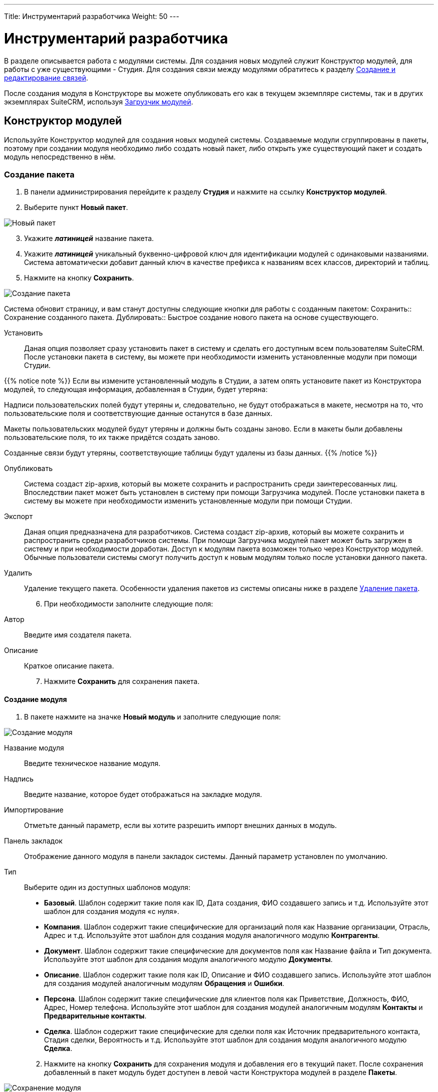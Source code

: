 ---
Title: Инструментарий разработчика
Weight: 50
---

:author: likhobory
:email: likhobory@mail.ru

:author: likhobory
:email: likhobory@mail.ru

:toc:
:toc-title: Оглавление
:toclevels: 3

:experimental:   

:imagesdir: ./../../../../images/ru/admin/DeveloperTools

ifdef::env-github[:imagesdir: ./../../../../master/static/images/ru/admin/DeveloperTools]

:btn: btn:

ifdef::env-github[:btn:]

= Инструментарий разработчика

В разделе описывается работа с модулями системы.
Для создания новых модулей служит Конструктор модулей, для работы с уже существующими - Студия. Для создания связи между модулями обратитесь к разделу <<Создание и редактирование связей>>.

После создания модуля в Конструкторе вы можете опубликовать его как в текущем экземпляре системы, так и в других экземплярах SuiteCRM, используя <<Загрузчик модулей>>. 

== Конструктор модулей

Используйте Конструктор модулей для создания новых модулей системы. Создаваемые модули сгруппированы в пакеты, поэтому при создании модуля необходимо либо создать новый пакет, либо открыть уже существующий пакет и создать модуль непосредственно в нём.

=== Создание пакета

 .	В панели администрирования перейдите к разделу *Студия* и нажмите на ссылку *Конструктор модулей*. 
 .	Выберите пункт *Новый пакет*.

image:image1.png[Новый пакет]

[start=3]
 .	Укажите *_латиницей_* название пакета.
 .	Укажите *_латиницей_* уникальный буквенно-цифровой ключ для идентификации модулей с одинаковыми названиями. Система автоматически добавит данный ключ в качестве префикса к названиям всех классов, директорий и таблиц.
 .	Нажмите на кнопку {btn}[Сохранить].

image:image2.png[Создание пакета]

Система обновит страницу, и вам станут доступны следующие кнопки для работы с созданным пакетом: 
Сохранить:: Сохранение созданного пакета.
Дублировать:: Быстрое создание нового пакета на основе существующего.

Установить::  Даная опция позволяет  сразу установить пакет в систему и сделать его доступным всем пользователям SuiteCRM. После установки пакета в систему, вы можете при необходимости изменить установленные модули при помощи Студии. 

{{% notice note %}}
Если вы измените установленный модуль в Студии, а затем опять установите пакет из Конструктора модулей, то следующая информация, добавленная в Студии, будет утеряна: +

Надписи пользовательских полей будут утеряны и, следовательно, не будут отображаться в макете, несмотря на то, что пользовательские поля и соответствующие данные останутся  в базе данных. +

Макеты пользовательских модулей будут утеряны и должны быть созданы заново. Если в макеты были добавлены пользовательские поля, то их также придётся создать заново. +

Созданные связи будут утеряны, соответствующие таблицы будут удалены из базы данных.
{{% /notice %}}

Опубликовать:: Система создаст  zip-архив, который вы можете сохранить и распространить среди заинтересованных лиц. Впоследствии пакет может быть установлен в систему при помощи Загрузчика модулей.
После установки пакета в систему вы можете при необходимости изменить установленные модули при помощи Студии. 
Экспорт:: Даная опция предназначена для разработчиков. Система создаст  zip-архив, который вы можете сохранить и распространить среди разработчиков системы. При помощи Загрузчика модулей пакет может быть загружен в систему и при необходимости доработан. Доступ к модулям пакета возможен только через Конструктор модулей. Обычные пользователи системы смогут получить доступ к новым модулям только после установки данного пакета.  
Удалить:: Удаление текущего пакета. Особенности удаления пакетов из системы описаны ниже в разделе <<Удаление пакета>>.

[start=6]
 .	При необходимости заполните следующие поля: 

Автор:: Введите имя создателя пакета.
 
Описание:: Краткое описание пакета.

[start=7]
 .	Нажмите *Сохранить* для сохранения пакета.


==== Создание модуля

 .	В пакете нажмите на значке *Новый модуль* и заполните следующие поля: 
	
image:image3.png[Создание модуля]
	
Название модуля:: Введите техническое название модуля.

Надпись:: Введите название, которое будет отображаться на закладке модуля.

Импортирование:: Отметьте данный параметр, если вы хотите разрешить импорт внешних данных в модуль.

Панель закладок:: Отображение данного модуля в панели закладок системы. Данный параметр установлен по умолчанию.
Тип:: Выберите один из доступных шаблонов модуля:

*	*Базовый*. Шаблон содержит такие поля как ID, Дата создания, ФИО создавшего запись и т.д. Используйте этот шаблон для создания модуля «с нуля».
*	*Компания*. Шаблон содержит такие специфические для организаций поля как Название организации, Отрасль, Адрес и т.д. Используйте этот шаблон для создания модуля аналогичного модулю *Контрагенты*.
*	*Документ*. Шаблон содержит такие специфические для документов поля как Название файла и Тип документа. Используйте этот шаблон для создания модуля аналогичного модулю *Документы*.
*	*Описание*. Шаблон содержит такие поля как ID, Описание и ФИО создавшего запись. Используйте этот шаблон для создания модулей аналогичным модулям *Обращения* и *Ошибки*.
*	*Персона*. Шаблон содержит такие специфические для клиентов поля как Приветствие, Должность, ФИО, Адрес, Номер телефона. Используйте этот шаблон для создания модулей аналогичным модулям *Контакты* и *Предварительные контакты*.
*	*Сделка*. Шаблон содержит такие специфические для сделки поля как Источник предварительного контакта, Стадия сделки, Вероятность и т.д. Используйте этот шаблон для создания модуля аналогичного модулю *Сделка*.

[start=2]
 .	Нажмите на кнопку {btn}[Сохранить] для сохранения модуля и добавления его в текущий пакет. После сохранения добавленный в пакет модуль будет доступен в левой части Конструктора модулей в разделе *Пакеты*. 

image:image4.png[Сохранение модуля]
 
[start=3]
  .	При необходимости добавьте новые или переименуйте существующие поля создаваемого модуля. Более подробная информация  о создании новых полей находится в разделе <<Создание и редактирование полей>>.
  
{{% notice note %}}
При редактировании изначально существующих в шаблоне полей возможно поменять только их названия. Однако, вы можете сохранить копию существующего поля под другим именем и в дальнейшем настроить все необходимые параметры. 
{{% /notice %}}

[start=4]
 .	При необходимости настройте макеты Формы списка, Формы просмотра, Формы редактирования, макеты панелей поиска, субпанелей и разделов. Более подробная информация о настройке макетов Форм находится в разделе <<Редактирование макетов>>.
 .	При необходимости создайте связи между новым и существующими модулями. Стандартные модули системы как правило связаны с другими модулями, и при создании нового модуля у  вас есть все возможности для создания необходимых связей с существующими модулями системы. Более подробная информация о создании связей находится в разделе <<Создание и редактирование связей>>.

==== Настройка макета дашлета модуля

При необходимости внешний вид дашлета, который может быть отображён на основной странице системы, может быть изменён: могут быть добавлены новые поля, удалены неиспользуемые элементы, изменён порядок расположения элементов, в параметры дашлета могут быть добавлены новые значения в поля со списками и т.д. Подробная информация о дашлетах описана в разделе 
link:/user/introduction/user-interface/#_Управление_дашлетами[Управление дашлетами].

В левой части Конструктора раскройте соответствующий модуль и перейдите к разделу *Макеты*. 

image:image5.png[Настройка макета дашлета модуля]

Выберите пункт *Дашлет* или нажмите на соответствующий макет в центральной части страницы.  Вам будут доступны для редактирования Форма основных настроек и Форма фильтра выбранного дашлета.

Для редактирования Формы основных настроек нажмите на пункт *Форма основных настроек дашлета* и следуйте шагам, описанным в разделе <<Редактирование Формы списка>>.

Для редактирования Формы фильтра нажмите на пункт «Форма фильтра дашлета и следуйте шагам, описанным в разделе <<Редактирование Форм фильтров модуля и Формы фильтра дашлета>>.

image:image6.png[Настройка Формы фильтра дашлета]

Детальная информация  о создании новых полей находится в разделе <<Создание и редактирование полей>>.

Детальная информация  об изменении содержимого полей со списками находится в разделе <<Редактор комбобоксов>>.


=== Удаление пакета

При необходимости вы можете удалить пакет. При этом все содержащиеся в пакете файлы также будут удалены. Если вы хотите удалить пакет из системы уже после его публикации – воспользуйтесь Загрузчиком модулей. При удалении пакета вы можете на выбор либо сохранить, либо удалить из базы данных связанные  с удаляемым пакетом таблицы. 

Перед установкой новой версии аналогичного пакета нет необходимости удалять существующий пакет. Файлы обновлённой  версии заменят все существующие файлы пакета.

== Студия

Студия позволяет настраивать существующие модули путём добавления новых и редактирования существующих полей, надписей, макетов форм и связанных субпанелей. После настройки вы можете экспортировать изменённые модули и при необходимости загрузить их в другие экземпляры SuiteCRM, используя Загрузчик модулей. 

image:image7.png[Студия]

В левой части основной страницы Студии отображаются все установленные в систему модули: и стандартные, и пользовательские. Все элементы, принадлежащие тому или иному модулю, располагаются в папке с названием соответствующего модуля в виде иерархической древообразной структуры. Вы можете воспользоваться значком (+) для детального просмотра элементов модуля.

В правой части страницы Студии отображается та же самая информация, но в виде отдельных значков. 

В Студии вы можете выполнять следующие действия:

*	Добавлять новые/редактировать существующие поля модуля
*	Добавлять новые/редактировать существующие связи между модулями
*	Изменять субпанели модуля
*	Изменять надписи полей модуля
*	Изменять макеты форм

Внесённые в модуль изменения не будут доступны другим пользователям системы до тех пор, пока макеты модуля не будут опубликованы. Опубликованные модули будут доступны для редактирования в Студии. 

{{% notice note %}}
Если в макет пользовательского модуля были внесены изменения при помощи Студии (изменены поля или макеты), то часть изменений будет утеряна, если вы повторно установите пакет из Конструктора модулей. Более подробная информация об установке пакета находится в разделе 
link:/admin/administration-panel/developer-tools/#_Конструктор_модулей[Конструктор модулей].
{{% /notice %}}
 
При необходимости вы можете сбросить те или иные настройки модуля, приведя их к стандартному виду. Для этого воспользуйтесь соответствующей кнопкой в верхней левой части страницы редактирования модуля. 

image:image8.png[Сбросить настройки модуля]

В процессе сброса настроек у вас будет возможность выбрать необходимые компоненты.

image:image9.png[Сбросить настройки модуля-выбор компонентов]

Для редактирования модуля выполните следующее:

 .	В студии выберите редактируемый модуль.
 .	Выберите один из следующих компонентов модуля:
 
image:image10.png[Редактирование модуля]
 
Надписи:: Выберите данный компонент для редактирования надписей. За дополнительной информацией обратитесь к разделу <<Редактирование надписей>>.
Поля::  Выберите данный компонент для создания пользовательских и редактирования пользовательских и стандартных полей. За дополнительной информацией обратитесь к разделу <<Создание и редактирование полей>>.
Связи:: Выберите данный компонент для просмотра существующих и создания новых связей между модулями. После создания связи её необходимо установить, чтобы она была доступна остальным пользователям. За дополнительной информацией обратитесь к разделу <<Создание и редактирование связей>>.
Макеты:: Выберите данный компонент для редактирования макетов Форм списка, Форм просмотра, Форм редактирования, Форм быстрого ввода, Форм поиска, а также Всплывающих форм. За дополнительной информацией обратитесь к разделу <<Редактирование макетов>>.
Субпанели:: Выберите данный компонент для редактирования субпанелей модуля. За дополнительной информацией обратитесь к разделу <<Редактирование субпанелей>>.

[start=3]
 . После внесения необходимых изменений нажмите на кнопку {btn}[Сохранить] или {btn}[Сохранить и установить]. 

=== Редактирование надписей

Используя редактор надписей, вы можете изменять надписи полей, кнопок, ссылок, заголовки модулей и всплывающих окон. Вы также можете менять стандартные подписи полей для всех установленных языковых пакетов. Каждый модуль отображает в редакторе список содержащихся в базе данных полей и соответствующих им надписей пользовательского интерфейса. 

Использование редактора надписей вместо редактора макетов при изменении множества надписей значительно сокращает время редактирования. 

Для изменения надписи выполните следующее:

 .	В необходимом модуле выберите компонент *Надпись*.

image:image11.png[Редактирование надписи] 
 
На странице отобразится список содержащихся в базе данных полей и соответствующих им надписей.

[start=2]
 .	Если вы хотите изменить надписи другого установленного языкового пакета – выберите соответствующий язык из выпадающего списка, расположенного в верхней части страницы редактора надписей.
 .	Перейдите к необходимой надписи и введите новое значение.
 .	Нажмите на кнопку {btn}[Сохранить и установить].
 .	Для быстрого перехода к другому компоненту Студии вы можете воспользоваться цепочкой навигации, расположенной непосредственно над кнопкой {btn}[Сохранить и установить].
 .	Для изменения названия закладки модуля нажмите соответствующую кнопку в верхней части страницы. Подробная информация описана в разделе <<Переименование закладок модулей>>.
 
=== Создание и редактирование полей

В любой модуль системы можно как добавить новое пользовательское поле, так и отредактировать часть параметров уже существующего. При добавлении пользовательских полей система добавляет информацию о поле в соответствующие таблицы базы данных, там же хранятся сопутствующие метаданные. Созданные поля вы можете добавлять в макеты форм, например, в Формы просмотра или Формы редактирования. Ниже показаны доступные варианты типов полей.

image:image12.png[Типы полей]

При создании пользовательских модулей вы можете воспользоваться Конструктором модулей для создания новых полей. После установки пользовательского модуля в систему используйте Студию для редактирования полей модуля. В процессе редактирования можно изменить большинство параметров как пользовательских, так и стандартных полей.

{{% notice note %}}
После создания нового поля вы не можете изменить его название или тип.
{{% /notice %}}	

Для добавления или изменения поля выполните следующее:

 .	В необходимом модуле выберите компонент *Поля*.

image:image13.png[Добавлние поля]
 
На странице отобразится список как стандартных, так и пользовательских полей. В первой колонке списка указано наименование поля, хранимое в БД, во второй – видимое значение, при необходимости оно может быть изменено в Редакторе надписей. 

В третьей колонке указан тип поля, задаваемый при создании поля в соответствии с типом хранимых в нём данных. Пользовательские поля расположены в конце списка, оканчиваются на «_c»  и помечены символом звёздочки.

 .	Нажмите на кнопку {btn}[Добавить поле], либо дважды кликните на существующем поле для изменения его параметров.
 
В редакторе полей отобразится форма создания/редактирования поля:

image:image14.png[Форма создания поля]

[start=3]
 .	В редакторе полей укажите следующую информацию:
 
Тип данных:: Из выпадающего списка выберите один из следующих типов данных: 

*	*Text Field*. Поле содержит текстовые данные, например - фамилию.
*	*Address*. Поле содержит адресные данные – Название страны, города, улицы, № дома и т.д.
*	*Checkbox*. Поле представляет собой флаг и может быть использовано для представления двух вариантов взаимоисключающей информации, например – Да/Нет, Есть/Нет, Вкл/Выкл. и т.д. 
*	*Currency*. Поле содержит сумму в указанной валюте. При создании данного поля система автоматически добавляет в Инструментарий макетов модуля выпадающее поле *Валюта*, содержащее список доступных в системе валют. 
*	*Date*. Поле содержит дату.
*	*DateTime*. Поле содержит дату (указанную вручную или при помощи всплывающего календаря) и время.
*	*DropDown*. Поле содержит  выпадающий список (комбобокс). Более подробная информация о комбобоксах содержится в разделе <<Редактор комбобоксов>>.
*	*Decimal*. Поле содержит  число с указанным количеством знаков после запятой. Система сохраняет точное представление числа в базе данных. Например, значение 1,23 хранится как 1,23.
*	*Float*. Поле содержит  число с указанным количеством знаков после запятой. Система сохраняет приблизительное представление числа в базе данных. Например, значение 1.23 может храниться как 1,2345670000. Поскольку использование типа *Float* вместо *Decimal* повышает производительность системы, то рекомендуется использовать именно его, если особая точность не требуется.
*	*HTML*. Поле содержит  форматированный  HTML-текст.
*	*IFrame*. Поле содержит  фрейм. Более подробная информация о фреймах содержится в разделе <<Добавление гиперссылок и фреймов>>.
*	*Image*. Поле содержит  изображение. Картинка при отображении в модуле будет масштабирована до указанных ширины и высоты.
*	*Integer*. Поле содержит  целое положительное или отрицательное число. Вы можете указать диапазон допустимых значений.  
*	*MultiSelect*. Поле содержит  список значений. При работе с полем пользователь может выбрать сразу несколько значений из списка. 
*	*Flex Relate*. Поле содержит  выпадающий список, содержащий перечень модулей системы. Поле используется для связи текущей записи с записью другого, заранее неизвестного модуля. Данный тип поля может существовать в модуле только в единственном экземпляре, поэтому этот тип данных будет отсутствовать в списке, если подобное поле уже существует в модуле. 
*	*Phone. Поле содержит  телефонный номер.
*	Radio*. Поле представляет собой переключатель (радиокнопку) и может быть использовано для выбора одного значения из нескольких, поэтому  используется как правило в составе группы переключателей.
*	*Text Area*. Поле содержит многострочный текст.
*	*URL*. Поле содержит гиперссылку. Более подробная информация о гиперссылках содержится в разделе <<Добавление гиперссылок и фреймов>>.
*	*Relate*. Поле используется для связи текущей записи с записью указанного в Студии модуля. Модуль может содержать несколько полей подобного типа. Данное поле может быть использовано для связи текущей записи с  тем или иным пользователем системы; таким образом, при необходимости любой записи в системе может быть назначен свой ответственный.

{{% notice info %}}
Поля типа *Relate* никак не связаны с существующими пользовательскими связями. Изменения данных полей не влияют на существующие связи и наоборот.
{{% /notice %}}

В зависимости от выбранного типа данных вы можете указать некоторые из следующих параметров:
 
*   *Название поля*. Название поля, сохраняемое в базе данных. Не должно содержать пробелов и специальных символов.
*   *Отображаемая надпись*. Система заполняет данное поле автоматически, используя указанное название поля как отображаемую надпись, которая видна пользователям при работе с системой. При необходимости вы можете в любой момент поменять это значение. 
*   *Системная надпись*. Используется для обращения к полю внутри системы, также отображается слева от поля при редактировании надписей. Система заполняет данное поле автоматически, на основе указанного названия поля, добавив к нему префикс «LBL_». При необходимости вы можете поменять это значение на этапе создания поля.
*   *Справка*. Введите описание поля. Этот текст отображается в виде подсказки  при наведении курсора на поле в Форме редактирования записи.
*   *Комментарий*. При необходимости введите комментарий к полю.
*   *Значение по умолчанию*. При необходимости укажите стандартное значение поля.
*   *HTML*. Параметр отображается при выборе типа *HTML*. В поле вводится форматированный текст, сохраняемый в базе как HTML-код.
*   *Максимальный размер*. Параметр отображается при создании текстовых типов полей. Задаёт максимальное количество символов, вводимых в поле.
*   *Массовое обновление*. Параметр отображается при выборе типов *DropDown* или *Date*. Добавляет создаваемое поле в раздел массового обновления Формы списка. 
*   *Поиск в диапазоне значений*. Параметр отображается при выборе типов *Date*, *DateTime*, *Integer*, *Currency*, *Decimal* и *Float*. Добавляет возможность поиска  записей, используя  диапазон дат и/или  диапазон цифровых значений.
*   *Комбобокс*.  Параметр отображается при выборе типов *DropDown*, *MultiSelect* или *Radio* и используется при создании списков, выпадающих списков и переключателей. Более подробная информация о создании комбобоксов содержится в разделе <<Создание комбобокса>>.
*   *Минимальное значение*. Параметр отображается при выборе типа *Integer*. Задаёт минимально допустимое значение числа. 
*   *Максимальное значение*. Параметр отображается при выборе типа *Integer*. Задаёт максимально допустимое значение числа. 
*   *Открыть ссылку на*. Параметр отображается при выборе типа *URL* и позволяет открывать ссылку на текущей или на новой странице/закладке браузера.
*   *Точность*. Параметр отображается при выборе типа *Decimal*. В поле необходимо ввести количество символов в дробной части числа.
*   *Обязательное поле*. Отметьте данный параметр, если поле является обязательным для заполнения. [[Audit]]
*   *Аудит*. Отметьте данный параметр, если хотите отслеживать изменения значений данного поля и видеть перечень внесённых изменений при просмотре журнала изменений записи.
 
*   *link:/user/introduction/user-interface/#_Быстрая_правка[Быстрая правка]*. Отметьте данный параметр, если хотите изменять значение данного поля непосредственно в Форме списка или в Форме просмотра записи.
*   *Импортирование*. Из выпадающего списка выберите одно из следующих значений:

*Да* – разрешить пользователям импортировать значения в данное поле. 

*Нет* – запретить пользователям импортировать значения в данное поле.

*Обязательное* - при импортировании значение не может быть пустым.

*   *Объединение дубликатов*. Параметр позволяет настраивать объединение дублирующихся записей из Формы просмотра записи. Из выпадающего списка выберите одно из следующих значений:
 
*Включено*: Поле появится в списке полей при объединении дубликатов, но НЕ будет доступно для использования в условии фильтра при поиске дубликатов.

*Выключено*: Поле НЕ появится в списке полей при объединении дубликатов и НЕ будет доступно для использования в условии фильтра при поиске дубликатов.

[start=4] 
 .	Для создания поля нажмите на кнопку {btn}[Сохранить].
Созданное поле появится в нижней части списка полей. Система автоматически добавляет к названию поля символы «_с» для обозначения принадлежности поля к типу пользовательских (custom) полей. Теперь поле может быть добавлено в тот или иной макет модуля. 

*	Для получения копии текущего поля нажмите на кнопку {btn}[Клонировать], введите название нового поля и нажмите на кнопку {btn}[Сохранить]. 

*	Для удаления поля нажмите на кнопку {btn}[Удалить]. Вы также должны удалить данное поле изо всех макетов модуля, куда оно было добавлено.
 
==== Добавление гиперссылок и фреймов 

Поля типа URL (гиперссылка) позволяют хранить в системе ссылки на локальные или внешние веб-ресурсы. Гиперссылка может быть указана либо как обычное поле в Форме редактирования, либо может быть создана динамически, основываясь на информации, содержащейся в других полях текущей записи. 

Например, на основе адреса контрагента можно автоматически генерировать соответствующую ссылку на Google Map или на Яндекс.Карты. Для этого в поле типа *URL* отметьте опцию *Создать URL* и введите следующий текст в поле *Значение по умолчанию*:
 
для Google Map:	*_\http://maps.google.com/?q=_*

или

для Яндекс.Карты:	*_\http://maps.yandex.ru/?text=_*

Затем выберите значение billing_address_postalcode из комбобокса, расположенного непосредственно над полем *Значение по умолчанию*,  и нажмите на кнопку {btn}[Вставить поле]. 

Таким образом, значение по умолчанию для Google Map в итоге будет выглядеть так:

*_\http://maps.google.com/?q={billing_address_postalcode}_*

Вместо использования гиперссылок вы можете загружать информацию с указанного сайта непосредственно на страницу системы, используя поля типа Iframe (Фрейм). Фреймы  поддерживают как обычные, так и динамически создаваемые гиперссылки. 

Обычные гиперссылки вы можете редактировать в Форме редактирования записи. Редактирование динамически создаваемых гиперссылок возможно только в  Конструкторе модулей или в Студии.
 
Для добавления обычных гиперссылок выполните следующее:

 .	При создании нового поля из выпадающего списка выберите тип *IFrame* или *URL*.
 .	Введите название поля.
 .	Введите максимальный размер поля.
 .	Если используется поле типа *IFrame*, - укажите максимальную высоту фрейма в пикселях.  
 .	Нажмите на кнопку {btn}[Сохранить].


Для добавления динамически генерируемых гиперссылок выполните следующее:

 .	При создании нового поля из выпадающего списка выберите тип *IFrame* или *URL*.
 .	Введите название поля.
 .	Отметьте опцию *Создать URL*
 .	Введите основную часть URL  в поле *Значение по умолчанию*.
 .	Из комбобокса выберите поле, которое вы хотите включить в URL и нажмите на кнопку {btn}[Вставить поле].
 .	Нажмите на кнопку {btn}[Сохранить].

=== Создание и редактирование связей

Как правило, каждый модуль системы связан с другими модулями системы. Например, Контрагенты связаны с Контактами, Предварительными контактами, Сделками, Проектами и т.д. Связанные записи отображаются в полях и субпанелях соответствующего Контрагента. Вы не можете изменить эти предустановленные связи системы.

В Конструкторе модулей вы можете создать новые связи как между установленными, так и между установленными и не установленными в систему модулями. Если вы хотите изменить имеющуюся связь уже после установки модуля, то необходимо в Конструкторе удалить или изменить существующие связи и установить заново пакет, содержащий данный модуль.

В Студии вы можете создавать связи только между установленными модулями. После установки подобной связи она уже не может быть изменена.

При создании связи текущий модуль считается основным, а модуль, с которым устанавливается связь – подчинённым. В зависимости от типа создаваемой связи связь может быть представлена в модулях как субпанель или как связанное поле. При создании новой связи между модулями система автоматически создаёт необходимые субпанели, связанные поля и добавляет необходимые метаданные. 

{{% notice note %}}
При создании односторонней связи между модулями рекомендуется использовать	 поле типа *Relate*. Для создания двусторонней связи между модулями  используйте Редактор связей.
{{% /notice %}}

Вы также можете создать связь модуля с самим собой. В этом случае создаётся связь типа предок-потомок. Например, вы можете создать связь между различными проектными задачами, тем самым связав несколько подчинённых проектных задач с основной проектной задачей.

==== Типы связей

Существуют следующие типы связей между модулями:

Один-к-одному:: Каждая запись основного модуля связана только с одной записью подчинённого модуля. Например, Контакт может быть связан только с одним Контрагентом, и Контрагент может быть связан только с одним Контактом. Соответственно, в Форме просмотра Контакта появляется поле, содержащее данные о связанном Контрагенте, а в Форме просмотра Контрагента появляется поле, содержащее данные о связанном Контакте.
Один-ко-многим:: Каждая запись основного модуля связана с несколькими записями подчинённого модуля. Например, Контрагент может быть связан с несколькими Контактами, и несколько Контактов могут быть связаны только с одним Контрагентом. Соответственно, в Форме просмотра подчинённого модуля (Контакты) появляется поле, содержащее данные о связанном Контрагенте, а в Форме просмотра основного модуля (Контрагенты) появляется субпанель, содержащая данные о связанных Контактах.
Многие-к-одному:: Несколько записей основного модуля связаны с одной  и той же записью подчинённого модуля. Например, несколько Контрагентов содержат данные об одном и том же Контакте. Соответственно, в Форме просмотра основного модуля (Контрагенты) появляется поле, содержащее данные о связанном Контакте, а в Форме просмотра подчинённого модуля (Контакты) появляется субпанель, содержащая данные о связанных Контрагентах.
Многие-ко-многим:: Каждая запись основного модуля связана с несколькими записями подчинённого модуля, и каждая запись подчинённого модуля связана с несколькими записями основного модуля. Например, с Контрагентом может быть связано несколько Обращений и каждое Обращение может быть связана с несколькими Контрагентами. Соответственно, в Форме просмотра основного модуля (Контрагенты) появляется субпанель, содержащая данные об Обращениях, а в Форме просмотра подчинённого модуля (Обращения) появляется субпанель, содержащая данные о связанных Контрагентах.

Доступные типы создаваемых связей зависят от конкретных выбранных модулей, поскольку только модули, имеющие субпанели, могут содержать связь типа один-ко-многим или многие-ко-многим.

Если вы создаёте связь между пользовательским модулем и стандартным модулем системы, то возможна установка связи любого типа, поскольку пользовательские модули содержат как минимум одну субпанель.
 
==== Типы субпанелей

Система предоставляет несколько вариантов субпанелей. Когда вы создаёте связь, предполагающую появление субпанелей в подчинённом модуле, то система отображает все доступные для выбранного подчинённого модуля варианты субпанелей. Каждая субпанель может содержать различные наборы полей в зависимости от первичного модуля, к которому они будут относиться. Например, существует несколько вариантов субпанелей *Контакты*; вариант субпанели, содержащейся в модуле *Контрагенты*, отличается от варианта, содержащегося в модуле *Обращения*.

Вариант *Default* содержит наиболее часто используемые в модуле поля. Данный вариант содержится во всех модулях, которые могут быть представлены в виде субпанелей. Используйте данный вариант, если в субпанели необходимо отображать стандартный набор полей.  

Например, если вы создаёте связь типа *один-ко-многим* между модулями *Звонки* и *Контрагенты*, вы можете выбрать вариант субпанели *Контрагенты*, который будет отображаться в Форме просмотра модуля *Звонки*.  Для отображения стандартного набора полей, используйте вариант *Default*; для выбора полей, отображаемых в Форме просмотра электронной почты, используйте вариант *ForEmails* и т.д.

Вы можете создавать связи как в Конструкторе модулей,  так и в Студии. Однако, существует ряд отличий, описанных в следующей таблице.

|===
|Связи в Конструкторе модулей |Связи в Студии

|Вы можете устанавливать связи между любыми модулями, в том числе и между модулями неустановленных пакетов.	
|Вы можете устанавливать связи только между установленными модулями.
|Если вы хотите изменить связь уже после установки модуля, вы можете переопределить или удалить связь, но после этого необходимо заново установить пакет, содержащий данный модуль.	|Вы не можете изменить связь после её установки. Возможно лишь её удаление.
|===

Для создания связи выполните следующее:

 .	В пакете выберите необходимый пользовательский модуль. 
 .	В модуле выберите компонент *Связи*. На странице будут отображены все существующие в модуле связи.
 
image:image15.png[Связи]

[start=3] 
 .	Нажмите на кнопку {btn}[Добавить связь].
 .	Для локализации названия связи из выпадающего списка *Язык* выберите соответствующее значение.
 .	Из выпадающего списка *Тип связи* выберите необходимый тип связи. 
 
При выборе связи типа *Один-к-одному* укажите подчинённый модуль. Записи основного и подчинённого модулей будут представлены в виде отдельных полей. 

image:image16.png[Один-к-одному]

При выборе связи типа *Один-ко-многим* укажите подчинённый модуль. В зависимости от выбранного подчинённого модуля выберите необходимую субпанель или оставьте стандартную (default). В Форме просмотра основного модуля запись подчинённого модуля будет представлена в виде соответствующей субпанели.  

image:image17.png[Один-ко-многим]

При выборе связи типа *Многие-к-одному* укажите подчинённый модуль. В Форме просмотра подчинённого модуля запись основного модуля будет представлена в виде соответствующей субпанели. 

 
При выборе связи типа *Многие-ко-многим* укажите подчинённый модуль и выберите необходимые субпанели как в основном, так и в подчинённом модуле. В формах просмотра обоих модулей связанные записи будут представлены в виде соответствующих субпанелей.  

image:image18.png[Многие-ко-многим]

[start=6]
 .	Из списка подчинённый модулей выберите модуль, который вы хотите связать с основным модулем.
 .	При необходимости из списка доступных субпанелей подчинённого модуля выберите субпанель, которую необходимо отображать в Форме просмотра основного модуля. 
 .	При необходимости из списка доступных субпанелей основного модуля выберите субпанель, которую необходимо отображать в Форме просмотра подчинённого модуля. 
 .	Для сохранения связи нажмите на кнопку {btn}[Сохранить и установить]. 

Созданная связь появится в нижней части списка связей и будет помечена звёздочкой, указывающей на то, что данная связь создана пользователем системы.

Для удаления связи выберите необходимую связь в списке связей и в редакторе связей нажмите на кнопку {btn}[Удалить].

{{% notice note %}}
Удалению подлежат только пользовательские (помеченные звёздочкой) связи.
{{% /notice %}}

=== Редактирование макетов

У администратора  системы есть возможность изменять внешний вид модулей  системы: удалять поля, добавлять новые (предварительно созданные) поля, менять расположение полей, редактировать надписи, менять порядок перехода по полям при использовании клавиши «TAB». 

Для редактирования макета Формы необходимого модуля в панели Администрирования откройте раздел *Студия*,  выберите необходимый модуль, откройте раздел *Макеты* или *Субпанели* и выберите макет Формы, подлежащей редактированию.

image:image19.png[Редактирование макетов]

Для редактирования в Студии доступны макеты следующих форм:

*	 *Форма списка* – используется при открытии модуля и отображает список записей модуля
*	 Форма просмотра* – отображает всю информацию по открытой записи
*	 *Форма редактирования* – позволяет редактировать информацию по открытой записи
*	*Формы фильтра и основных настроек дашлета* – используются при отображении параметров дашлета
*	*Всплывающие формы* – используются для всплывающих (pop-up) окон  при поиске и отображении списка записей
*	*Фильтры* – используются для фильтрации информации в текущем модуле
*	*Форма быстрого ввода* – доступна в субпанели Формы просмотра записи, позволяет быстро создать новую запись, связанную с текущей
*	*Субпанели* – используются для работы со связанными записями в Форме просмотра записи

При работе с макетами Формы просмотра, Формы редактирования  и Формы   быстрого ввода в макете  отображаются несколько панелей, каждая из которых содержит определённый набор полей, которые вы можете перемещать в различные места макета по своему усмотрению. 

Слева от макета расположен раздел *Инструментарий*, содержащий:

*	*Поля*; в списке содержатся все доступные в модуле, но не содержащиеся на данный момент в макете поля.
*	*Панели*; при необходимости вы можете добавить в макет новую панель; при размещении полей на отдельной панели они будут визуально отделены от остальных полей макета. Например, в макете формы *Контрагент* все поля по умолчанию сгруппированы на трёх панелях: *Основная информация*, *Дополнительная информация* и *Разное*.
*	*Строки*; добавляются на панели и фактически резервируют места в макете, на которые в дальнейшем могут быть перемещены необходимые поля.
*	*Корзину*; в неё перемещаются поля, которые необходимо удалить из макета.

image:image20.png[Инструментарий]

В макетах Формы просмотра, Формы редактирования и Формы быстрого ввода возможно изменить порядок перехода по полям при использовании клавиши «TAB». Для этого воспользуйтесь соответствующим значком, расположенным в правом верхнем углу каждого поля.

При работе с макетами других Форм на странице отображаются две или три колонки.

image:image21.png[Колонки макета Формы]

Первая колонка содержит все отображаемые поля, вторая колонка доступна не для всех макетов и содержит дополнительные поля, которые пользователь может выбрать для создания собственного макета, третья колонка содержит скрытые поля, доступные только администратору, их он может добавлять в первую и вторую колонки по своему усмотрению.



==== Редактирование Формы списка и Формы основных настроек дашлета

 .	В макетах выберите необходимый компонент: *Форма списка*, *Форма основных настроек дашлета*, либо *Всплывающая форма списка*. Первая колонка содержит поля, доступные пользователям системы; вторая колонка доступна только в Форме списка и в Форме основных настроек дашлета и содержит дополнительные поля, которые пользователь может выбрать для создания собственного макета формы при использовании Расширенного фильтра; третья колонка содержит поля, доступные только администратору и не доступны пользователям при настройке Расширенного фильтра или Всплывающих форм.
 .	Для добавления полей в макет переместите их из второй или третьей колонки в необходимую позицию первой колонки. 
 .	Для изменения порядка расположения полей нажмите на заголовок поля первой колонки и переместите его в желаемую позицию.
 .	Для скрытия полей из макета переместите необходимые поля из первой колонки во вторую колонку. При этом скрытые поля будут доступны пользователям при работе с Расширенным фильтром модуля.

image:image22.png[Скрытие полей] 
 
[start=5]
 .	Для удаления полей из макета переместите необходимые поля из первой и второй колонок в третью колонку.
 .	Для сохранения внесённых изменений нажмите на кнопку {btn}[Сохранить и установить].
 .	Для просмотра внесённых изменений воспользуйтесь кнопкой {btn}[Просмотр истории]. Более подробная информация находится в разделе <<Просмотр/отмена изменений в макете>>.
 .	Для восстановления стандартного вида макета нажмите на кнопку {btn}[Восстановление стандартного макета].
 
==== Редактирование Формы просмотра, Формы  редактирования и Формы быстрого ввода

 .	В Студии укажите необходимый модуль.
 .	Перейдите к компоненту *Макеты*.
 .	В макете выберите необходимую форму.

image:image23.png[Редактирование Форм]
 
*	Для добавления пустого поля в макет или для замены полей макета пустым полем – переместите элемент *Пустое поле* из инструментария  в желаемую позицию макета. Впоследствии на место пустого поля может быть добавлено  поле из списка Инструментария.
*	Для удаления поля из макета формы переместите его в корзину, находящуюся в верхней части Инструментария. При этом удалённое из макета поле будет доступно в списке полей Инструментария. 
*	Для замены поля макета полем из инструментария  - переместите поле из списка инструментария на позицию поля в макете. Заменённое поле макета появится в списке полей Инструментария. 
*	Для добавления панели (уже содержащей пару пустых полей) или строки (также уже содержащей пару пустых полей) – переместите их из Инструментария в желаемое место макета. 
*	Для изменения меток полей и панелей воспользуйтесь значком  , расположенным в правом верхнем углу каждого поля/панели. После внесения изменений нажмите на кнопку {btn}[Сохранить]. 
*	Вы можете перемещать поле макета на позицию другого поля. После этого позиции обеих полей поменяются местами.
*	Для изменения порядка перемещения по полям при использовании клавиши «TAB» воспользуйтесь значком  , расположенным в правом верхнем углу каждого поля. Порядок перехода должен быть представлен числами 1,2,3.. и т.д. После внесения изменений нажмите на кнопку {btn}[Сохранить]. 
*	Для отображения подраздела формы не на общей панели, а на отдельной закладке, отметьте опцию *Отображать как закладку*.
*	Для отображения панели раздела в компактном (свёрнутом) виде  - отметьте опцию *Свернуть*.

[start=4]
 .	Для сохранения изменений в макете нажмите на кнопку {btn}[Сохранить]. 
 .	Для того, чтобы внесённые изменения стали доступны всем пользователям системы,   нажмите на кнопку {btn}[Сохранить и установить].  
 .	Для просмотра внесённых изменений воспользуйтесь кнопкой {btn}[Просмотр истории]. Более подробная информация находится в разделе <<Просмотр/отмена изменений в макете>>.
 .	Для восстановления стандартного вида макета нажмите на кнопку {btn}[Восстановить].

==== Синхронизация макетов Формы Просмотра и Формы Редактирования 

Иногда при изменении макетов Форм приходится вносить регулярные синхронные изменения и в Форму просмотра, и в Форму редактирования. При включении опции копирования отпадает необходимость дважды вносить аналогичные изменения  в эти Формы: все изменения, выполненные в Форме редактирования макета,  будут автоматически  отображаться в Форме просмотра соответствующего макета.  Для включения режима синхронизации отметьте опцию *Копировать в Форму просмотра* в верхней части Формы редактирования и нажмите на кнопку {btn}[Сохранить]. 

В данном режиме никакие изменения Формы просмотра не могут быть сохранены, а в верхней части страницы будет отображено соответствующее предупреждение. 

image:image24.png[Синхронизация макетов Формы Просмотра и Формы Редактирования]

{{% notice note %}}
Быстро скопировать содержимое Формы редактирования в Форму просмотра можно не включая опцию копирования. Достаточно в Форме просмотра нажать на кнопку [Скопировать из Формы редактирования]. 
{{% /notice %}}

==== Редактирование Форм фильтров модуля и Формы фильтра дашлета  

 .	В Студии укажите необходимый модуль и  перейдите к компоненту *Макеты*.
 .	Выберите необходимый компонент: форму Фильтра, форму Расширенного фильтра, Форму фильтра дашлета или Всплывающую форму поиска.
 .	На экране появятся две колонки. Первая колонка содержит поля, доступные в формах поиска/фильтра, вторая колонка содержит поля, доступные только в панели администрирования.
 .	Для удаления полей из макета переместите необходимые поля из первой колонки во вторую колонку.
 .	Для добавления полей в макет переместите их из второй колонки в необходимую позицию первой колонки. 
 .	Для сохранения внесённых изменений нажмите на кнопку {btn}[Сохранить и установить].
 
 .	Для восстановления стандартного вида макета нажмите на кнопку {btn}[Восстановление стандартного макета].


==== Просмотр/отмена изменений в макете

 .	 Нажмите на кнопку {btn}[Просмотр истории] для просмотра списка внесённых в макет изменений. Данная функция доступна в макетах модуля.
 . Для просмотра изменений, выполненных в определённое время, нажмите на кнопку {btn}[Предпросмотр] или на ссылку с указанием даты/времени.

image:image25.png[Отмена изменений в макете]

При необходимости нажмите на кнопку {btn}[Восстановить] для восстановления того или иного макета. 

=== Редактирование субпанелей

В нижней части Формы просмотра любой записи отображаются субпанели, в которых представлены записи других модулей, связанные с текущей записью. Можно добавлять или убирать поля из существующих субпанелей в зависимости от того, какая информация должна быть доступна пользователям. Также можно менять названия субпанелей. 

Если необходимо добавить в Форму просмотра НОВУЮ субпанель – добавьте соответствующую связь, как это описано в разделе <<Создание и редактирование связей>>.

Для редактирования субпанели выполните следующее:

 .	В необходимом модуле выберите компонент *Субпанели*. 

image:image26.png[Редактирование субпанели]

[start=2]
 .	На странице отобразится список доступных субпанелей модуля. Выберите необходимую субпанель.
 
На странице отобразится два списка: список видимых пользователю полей, а также список скрытых полей субпанели. 

image:image27.png[Перечень субпанелей]

[start=3]
 .	Для переименования субпанели введите новое значение в поле *Надпись*.
 .	Для добавления скрытого поля в субпанель переместите его из второй колонки в желаемое место первой колонки.
 .	Для изменения порядка расположения полей в субпанели нажмите на заголовок поля первой колонки и переместите его в желаемую позицию.
 .	Для удаления поля из субпанели переместите его из первой колонки в любое место второй колонки. 
 .	Для сохранения изменений нажмите на кнопку {btn}[Сохранить и установить]. 
 .	Для восстановления стандартного вида макета воспользуйтесь кнопкой {btn}[Восстановление стандартного макета].
 
{{% notice note %}}
Восстановление стандартного макета не приводит к восстановлению стандартных  названий субпанелей.
{{% /notice %}}

[start=9]
.	Для просмотра внесённых изменений воспользуйтесь кнопкой {btn}[Просмотр истории]. Более подробная информация находится в разделе <<Просмотр/отмена изменений в макете>>.

=== Экспорт пользовательских настроек
 
Вы можете экспортировать настройки, сделанные в одной копии системы, в другой экземпляр SuiteCRM. Для этого необходимо сохранить настройки в качестве zip-архива, а затем установить в другую копию SuiteCRM при помощи Загрузчика модулей.
 
Для экспорта пользовательских настроек выполните следующее:

 .	На основной странице Студии нажмите на кнопку {btn}[Экспорт пользовательских настроек].
 
image:image28.png[Экспорт пользовательских настроек] 
 
На экране отобразится страница экспорта. На рисунке ниже экспортируются несколько модулей, содержащие как новые поля, так и изменённые макеты модуля. 

image:image29.png[Выбор экспортируемых модулей] 

[start=2]
 .	Заполните следующие поля:
*Название пакета*. Введите название публикуемого пакета. Пакет будет содержать все выбранные модули. 
*Автор*. Введите ФИО разработчика пакета.
*Описание*. Введите краткое описание пакета.

[start=3]
 .	Отметьте модули,  которые вы хотите экспортировать.
 .	Нажмите на кнопку {btn}[Экспорт].
Будет создан zip-архив, после чего вам будет предложено сохранить или открыть файл. 
 .	Сохраните предлагаемый файл.

Теперь вы можете загрузить файл в другую копию SuiteCRM, используя Загрузчик модулей. Более подробная информация находится в разделе <<Загрузчик модулей>>.

== Редактор комбобоксов

Большинство модулей системы содержат хотя бы один выпадающий список (комбобокс), содержащий список тех или иных значений. Например, при создании нового контрагента вы можете выбрать отрасль или тип контрагента из соответствующего комбобокса.

Администратор системы может создавать и редактировать значения любых комбобоксов в системе. Он также может добавлять собственные комбобоксы в модули системы. 

=== Создание комбобокса

 .	В панели администрирования выберите раздел *Редактор комбобоксов*. 

{{% notice tip %}}
Комбобокс также может быть добавлен в Студии в процессе создания нового поля типа *DropDown*.
{{% /notice %}}

image:image30.png[Список комбобоксов]

[start=2]
 .	В Редакторе комбобоксов нажмите на кнопку {btn}[Добавить комбобокс].
 .	Из выпадающего списка выберите необходимый языковой пакет. 
 .	Укажите название создаваемого комбобокса. Система автоматически предлагает использовать суффикс «_list» для идентификации комбобокса в базе данных, однако, вы можете изменить предлагаемое значение по вашему желанию.

image:image31.png[Создание комбобокса]
 
[start=5]
 .	Введите ключ добавляемого в комбобокс элемента. Данный ключ будет использоваться в базе данных системы.
 .	Введите видимое значение добавляемого в комбобокс элемента. Данное значение будет отображаться в интерфейсе системы. 
 .	Нажмите на кнопку {btn}[Добавить]. В элементах списка появится новая позиция. 
 .	Для добавления нового элемента списка повторите шаги 5-7.
 .	Для сортировки элементов списка воспользуйтесь кнопками восходящей и нисходящей сортировки.
 .	Нажмите на кнопку {btn}[Сохранить].
 .	 Созданный комбобокс появится в общем списке Редактора комбобоксов. 

Для редактирования комбобокса выполните следующее:

 .	В Редакторе комбобоксов выберите необходимый комбобокс. 
 .	Для редактирования элемента комбобокса нажмите на значок   и отредактируйте надпись
 .	Для удаления элемента нажмите на значок  .  
 .	Для добавления нового элемента ведите ключ, видимое значение и нажмите на кнопку {btn}[Добавить].
 .	Нажмите на кнопку {btn}[Сохранить] для сохранения изменений; нажмите на кнопку {btn}[Отменить] для отмены  внесённых изменений; нажмите на кнопку {btn}[Вернуть] для возврата внесённых изменений. 

== Загрузчик модулей

Используйте Загрузчик модулей для установки, обновления, временного отключения и удаления модулей системы, языковых пакетов и тем.

В Конструкторе модулей вы можете создавать собственные модули, объединённые в т.н. пакеты. При установке пакета содержащиеся в нём модули становятся доступны другим пользователям системы. При публикации или экспорте пакета вы фактически сохраняете его в виде zip-архива. В дальнейшем, используя Загрузчик модулей, пакет может быть загружен в другие копии системы. Более подробная информация о работе с пакетами содержится в разделе <<Конструктор модулей>>.

Для установки модуля выполните следующее:

 .	В панели администрирования перейдите к разделу *Студия* и нажмите на ссылку *Загрузчик модулей*. 
 .	Если пакет уже установлен, то он отобразится в верхней части панели загрузчика и будет доступен другим пользователям системы. При необходимости пакет можно временно отключить или совсем удалить из системы, нажав на соответствующие кнопки.
 .	Для установки нового модуля в нижней части панели загрузчика нажмите на кнопку {btn}[Обзор] и укажите расположение загружаемого zip-архива. 
 .	В диалоговом окне нажмите на кнопку {btn}[Открыть].
Путь к загружаемому архиву отобразится в поле загрузчика. 
 .	Нажмите на кнопку {btn}[Загрузить].
	Загруженный модуль отобразится в нижней части панели загрузчика.
	
image:image32.png[Загрузчик модулей]

[start=6]
 .	Нажмите на кнопку {btn}[Установить].
 .	Если в процессе установки отображается лицензионное соглашение – Нажмите на кнопку {btn}[Принять].
 .	Установленный модуль станет доступен пользователям системы.

=== Включение/отключение установленного модуля

 .	В Загрузчике модулей нажмите на кнопку {btn}[Отключить], расположенную справа от названия модуля.
 .	Если в процессе отключения отображается лицензионное соглашение – Нажмите на кнопку {btn}[Принять].
 .	Появится соответствующее сообщение, например:

image:image33.png[Отключение установленного модуля]

[start=4]
 .	Нажмите на кнопку {btn}[Возврат на страницу загрузки модулей].
 .	Для включения модуля нажмите на кнопку {btn}[Включить], расположенную справа от названия модуля.

=== Деинсталляция модуля
 
 .	В Загрузчике модулей нажмите на кнопку {btn}[Деинсталлировать], расположенную справа от названия модуля.
 .	Система отобразит соответствующее сообщение, в котором также может быть предложено сохранить или удалить из базы данных связанные с модулем таблицы.
 .	Нажмите на кнопку {btn}[Вперёд]  для деинсталляции модуля.
 
== Настройка отображения закладок и субпанелей

Данный параметр  позволяет при необходимости скрывать и сортировать закладки и субпанели модулей. 

После скрытия закладки соответствующий модуль становится недоступен пользователям системы. Но если скрытый модуль связан с каким-либо отображаемым модулем, то его субпанель отображается с Форме просмотра отображаемого модуля. Таким образом, пользователи могут получить доступ к скрытому модулю через соответствующую субпанель Формы просмотра отображаемого модуля. Скрыв необходимую субпанель, вы предотвращаете доступ к скрытому модулю через подчинённый модуль.

Для полного блокирования доступа пользователей к скрытым модулям настройте соответствующие роли. Более подробная информация находится в разделе 
link:/admin/administration-panel/users/#_Роли_и_группы_пользователей[Роли и группы пользователей].
Вы можете разрешить пользователям настраивать закладки модуля в индивидуальном порядке на странице настроек пользователя. Пользовательские настройки будут иметь приоритет над настройками, сделанными в панели администрирования, за исключением того, что пользователь не сможет отобразить скрытые администратором модули. 

{{% notice note %}}
Нельзя скрыть основную закладку SuiteCRM.
{{% /notice %}}

Для настройки закладок выполните следующее:

 .	В панели администрирования выберите раздел *Настройка отображения закладок и субпанелей*.

image:image34.png[Настройка отображения закладок и субпанелей]

[start=2]
 .	Для скрытия закладки выберите соответствующее название закладки в левом столбце и переместите его в правый столбец.
 .	Для изменения порядка отображения закладок – переместите соответствующее название закладки в желаемую позицию. 
 .	Для запрета настройки закладок пользователями системы – снимите флажок с опции *Разрешить пользователям скрывать закладки модулей*.
 .	Для скрытия субпанели выберите соответствующее название в левом столбце и переместите его в правый столбец.
 .	Нажмите на кнопку {btn}[Сохранить] для сохранения настроек; нажмите на кнопку {btn}[Отказаться] для возврата в панель администрирования без сохранения внесённых изменений. 

== Переименование закладок модулей

Вы можете изменить стандартные надписи на закладках модулей. 

Для переименования закладок выполните следующее:

 .	В панели администрирования выберите раздел *Переименование закладок модулей*.

image:image35.png[Переименование закладок модулей]

[start=2]
 .	Из выпадающего списка, содержащего перечень установленных в систему языковых пакетов, вы можете выбрать необходимый язык, используемый при работе с системой.  
 .	Нажмите на необходимое название и укажите новые названия для обозначения единственного и множественного числа.
 .	Нажмите на кнопку {btn}[Сохранить] для сохранения изменений; нажмите на кнопку {btn}[Отменить] для отмены  внесённых изменений; нажмите на кнопку {btn}[Вернуть] для возврата внесённых изменений. 

== Настройка сгруппированных модулей

По умолчанию на каждой закладке системы отображаются названия несколько модулей. При необходимости вы можете перемещать модули между закладками. Таким образом, логически связанные модули могут группироваться  на одной общей закладке согласно требованиям вашей организации. Например, модули *Контакты*, *Предварительные контакты* и *Сделки* могут быть размещены на групповой закладке *Продажи*, модули *Обращения* и *Ошибки* - на групповой закладке *Поддержка* и т.д. Причём одна и та же закладка может присутствовать сразу в нескольких сгруппированных модулях. Например, Контакты могут присутствовать в модулях *Продажи* и *Маркетинг*.

image:image36.png[Сгруппированные модули]
    
По умолчанию SuiteCRM уже содержит следующие сгруппированные модули:

*	Продажи
*	Маркетинг
*	Поддержка
*	Мероприятия


{{% notice tip %}}
Если необходимо отображать каждый модуль на отдельной закладке - отключите группировку модулей в профиле пользователя на закладке 
link:/user/introduction/managing-user-accounts/#_Параметры_макета[Параметры макета].
{{% /notice %}}

Для настройки сгруппированных модулей выполните следующее:

 .	В панели администрирования выберите пункт *Настройка сгруппированных модулей*. На экране отобразится список групповых закладок. Для каждой групповой закладки  перечислены содержащиеся в ней модули.

image:image37.png[Настройка сгруппированных модулей]

[start=2]
 .	Для редактирования или удаления названия групповой закладки нажмите на соответствующие иконки вв правом верхнем углу закладки. Для удаления модуля из групповой закладки – переместите его на иконку с изображение корзины.
 .	Для добавления модуля в групповую закладку – переместите его из списка модулей под название соответствующей групповой закладки. 
 .	Для изменения порядка расположения модулей на групповой закладке – переместите название модуля в желаемую позицию списка. 
 .	Для сохранения внесённых изменений нажмите на кнопку {btn}[Сохранить и установить].

Для добавления новой групповой закладки выполните следующее:

Нажмите на кнопку {btn}[Добавить группу].

Для редактирования названия новой групповой закладки нажмите на иконку   и отредактируйте надпись.

Для добавления модуля в новую групповую закладку – переместите его из списка модулей под название созданной групповой закладки. 

Для сохранения внесённых изменений нажмите на кнопку {btn}[Сохранить и установить].

== Настройка субпанели "История"

В данном разделе можно настроить отображение в субпанелях писем Контактов, полученных через встроенный модуль *E-mail* и связанных с определёнными Обращениями, Сделками или Контрагентами.	

 

